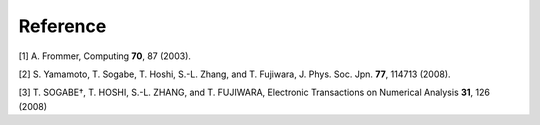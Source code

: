 .. _ref:

Reference
=========

[1] A. Frommer, Computing **70**, 87 (2003).

[2] S. Yamamoto, T. Sogabe, T. Hoshi, S.-L. Zhang, and T. Fujiwara, J. Phys. Soc. Jpn. **77**, 114713 (2008).

[3] T. SOGABE†, T. HOSHI, S.-L. ZHANG, and T. FUJIWARA, Electronic Transactions on Numerical Analysis **31**, 126 (2008)
